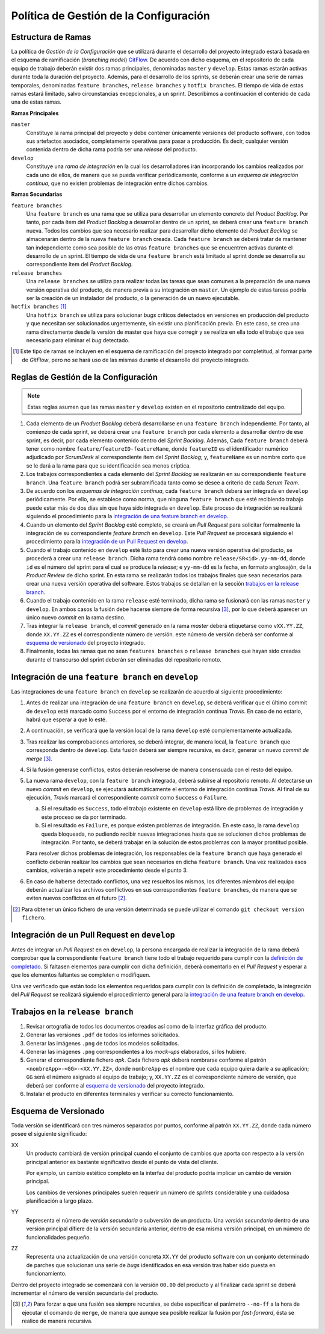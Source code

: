 ==========================================
 Política de Gestión de la Configuración
==========================================

Estructura de Ramas
---------------------

La política de *Gestión de la Configuración* que se utilizará durante el desarrollo del proyecto integrado estará basada en el esquema de ramificación (*branching model*) GitFlow_.
De acuerdo con dicho esquema, en el repositorio de cada equipo de trabajo deberán existir dos ramas principales, denominadas ``master`` y ``develop``. Estas ramas estarán activas durante toda la duración del proyecto. Además, para el desarrollo de los sprints, se deberán crear una serie de ramas temporales, denominadas ``feature branches``, ``release branches`` y ``hotfix branches``. El tiempo de vida de estas ramas estará limitado, salvo circunstancias excepcionales, a un sprint. Describimos a continuación el contenido de cada una de estas ramas.

.. _gitflow: https://nvie.com/posts/a-successful-git-branching-model/

**Ramas Principales**

``master``
  Constituye la rama principal del proyecto y debe contener únicamente versiones del producto software, con todos sus artefactos asociados,  completamente operativas para pasar a producción. Es decir, cualquier versión contenida dentro de dicha rama podría ser una *release* del producto.

``develop``
  Constituye una *rama de integración* en la cual los desarrolladores irán incorporando los cambios realizados por cada uno de ellos, de manera que se pueda verificar periódicamente, conforme a un *esquema de integración continua*, que no existen problemas de integración entre dichos cambios.

**Ramas Secundarias**

``feature branches``
  Una ``feature branch`` es una rama que se utiliza para desarrollar un  elemento concreto del *Product Backlog*. Por tanto, por cada ítem del *Product Backlog* a desarrollar dentro de un sprint, se deberá crear una ``feature branch`` nueva. Todos los cambios que sea necesario realizar para desarrollar dicho elemento del *Product Backlog* se almacenarán dentro de la nueva ``feature branch`` creada. Cada ``feature branch`` se deberá tratar de  mantener tan independiente como sea posible de las otras ``feature branches`` que se encuentren activas durante el desarrollo de un sprint. El tiempo de vida de una ``feature branch`` está limitado al sprint donde se desarrolla su correspondiente ítem del *Product Backlog*.

``release branches``
  Una ``release branches`` se utiliza para realizar todas las tareas que sean comunes a la preparación de una nueva versión operativa del producto, de manera previa a su integración en ``master``. Un ejemplo de estas tareas podría ser la creación de un instalador del producto, o la generación de un nuevo ejecutable.

``hotfix branches`` [#f0]_
  Una ``hotfix branch`` se utiliza para solucionar *bugs* críticos detectados en versiones en producción del producto y que necesitan ser solucionados urgentemente, sin existir una planificación previa. En este caso, se crea una rama directamente desde la versión de master que haya que corregir y se realiza en ella todo el trabajo que sea necesario para eliminar el *bug* detectado.

.. [#f0] Este tipo de ramas se incluyen en el esquema de ramificación del proyecto integrado por completitud, al formar parte de *GitFlow*, pero no se hará uso de las mismas durante el desarrollo del proyecto integrado.

Reglas de Gestión de la Configuración
---------------------------------------

.. https://proyecto-integrado-ingenieria-del-sw.readthedocs.io/es/latest/cfgMng/politicaCfg.html#integracion-de-una-feature-branch-en-develop

.. note::
    Estas reglas asumen que las ramas ``master`` y ``develop`` existen en el repositorio centralizado del equipo.

#. Cada elemento de un *Product Backlog* deberá desarrollarse en una ``feature branch`` independiente. Por tanto, al comienzo de cada sprint, se deberá crear una ``feature branch`` por cada elemento a desarrollar dentro de ese sprint, es decir, por cada elemento contenido dentro del *Sprint Backlog*. Además, Cada ``feature branch`` deberá tener como nombre ``feature/featureID-featureName``, donde ``featureID`` es el identificador numérico adjudicado por *ScrumDesk* al correspondiente ítem del *Sprint Backlog*; y, ``featureName`` es un nombre corto que se le dará a la rama para que su identificación sea menos críptica.
#. Los trabajos correspondientes a cada elemento del *Sprint Backlog* se realizarán en su correspondiente ``feature branch``. Una ``feature branch`` podrá ser subramificada tanto como se desee a criterio de cada *Scrum Team*.
#. De acuerdo con los *esquemas de integración continua*, cada ``feature branch`` deberá ser integrada en ``develop`` periódicamente. Por ello, se establece como norma, que ninguna ``feature branch`` que esté recibiendo trabajo puede estar más de dos días sin que haya sido integrada en ``develop``. Este proceso de integración se realizará siguiendo el procedimiento para la `integración de una feature branch en develop`_.
#. Cuando un elemento del *Sprint Backlog* esté completo, se creará un *Pull Request* para solicitar formalmente la  integración de su correspondiente *feature branch* en ``develop``. Este *Pull Request* se procesará siguiendo el procedimiento para la `integración de un Pull Request en develop`_.
#. Cuando el trabajo contenido en ``develop`` esté listo para crear una nueva versión operativa del producto, se procederá a crear una ``release branch``. Dicha rama tendrá como nombre ``release/SR<id>.yy-mm-dd``, donde ``id`` es el número del sprint para el cual se produce la *release*; e ``yy-mm-dd`` es la fecha, en formato anglosajón, de la *Product Review* de dicho sprint. En esta rama se realizarán todos los trabajos finales que sean  necesarios para crear una nueva versión operativa del software. Estos trabajos se detallan en la sección `trabajos en la release branch`_.
#. Cuando el trabajo contenido en la rama ``release`` esté terminado, dicha rama se fusionará con las ramas ``master`` y ``develop``. En ambos casos la fusión debe hacerse siempre de forma recursiva [#f1]_, por lo que deberá aparecer un único  nuevo *commit* en la rama destino.
#. Tras integrar la ``release branch``, el *commit* generado en la rama *master* deberá etiquetarse como ``vXX.YY.ZZ``, donde ``XX.YY.ZZ`` es el correspondiente número de versión. este número de versión deberá ser conforme al `esquema de versionado`_ del proyecto integrado.
#. Finalmente, todas las ramas que no sean ``features branches`` o ``release branches`` que hayan sido creadas durante el transcurso del sprint deberán ser eliminadas del repositorio remoto.

Integración de una ``feature branch`` en ``develop``
-----------------------------------------------------

Las integraciones de una ``feature branch`` en ``develop`` se realizarán de acuerdo al siguiente procedimiento:

#. Antes de realizar una integración de una ``feature branch`` en ``develop``, se deberá verificar que el último commit de ``develop`` esté marcado como ``Success`` por el entorno de integración continua *Travis*. En caso de no estarlo, habrá que esperar a que lo esté.
#. A continuación, se verificará que la versión local de la rama ``develop`` esté complementamente actualizada.
#. Tras realizar las comprobaciones anteriores, se deberá integrar, de manera local, la ``feature branch`` que corresponda dentro de ``develop``. Esta fusión deberá ser siempre recursiva, es decir, generar un nuevo *commit de merge* [#f1]_.
#. Si la fusión generase conflictos, estos deberán resolverse de manera consensuada con el resto del equipo.
#. La nueva rama ``develop``, con la ``feature branch`` integrada, deberá subirse al repositorio remoto. Al detectarse un nuevo *commit* en ``develop``, se ejecutará automáticamente el entorno de integración continua *Travis*. Al final de su ejecución, *Travis* marcará el correspondiente *commit* como ``Success`` o ``Failure``.

   a. Si el resultado es ``Success``, todo el trabajo existente en ``develop`` está libre de problemas de integración y este proceso se da por terminado.
   b. Si el resultado es ``Failure``, es porque existen problemas de integración. En este caso, la rama ``develop`` queda bloqueada, no pudiendo recibir nuevas integraciones hasta que se solucionen dichos problemas de integración. Por tanto, se deberá trabajar en la solución de estos problemas con la mayor prontitud posible.

   Para resolver dichos problemas de integración, los responsables de la ``feature branch`` que haya generado el conflicto deberán realizar los cambios que sean necesarios en dicha ``feature branch``. Una vez realizados esos cambios, volverán a repetir este procedimiento desde el punto 3.

#. En caso de haberse detectado conflictos,  una vez resueltos los mismos, los diferentes miembros del equipo deberán actualizar los archivos conflictivos en sus correspondientes ``feature branches``, de manera que se eviten nuevos conflictos en el futuro [#f2]_.

.. [#f2] Para obtener un único fichero de una versión determinada se puede utilizar el comando ``git checkout version fichero``.

Integración de un Pull Request en ``develop``
----------------------------------------------

Antes de integrar un *Pull Request* en en ``develop``, la persona encargada de realizar la integración de la rama deberá comprobar que la correspondiente ``feature branch`` tiene todo el trabajo requerido para cumplir con la `definición de completado <https://proyecto-integrado-ingenieria-del-sw.readthedocs.io/es/latest/scrum/definicionCompletado.html>`_. Si faltasen elementos para cumplir con dicha definición, deberá comentarlo en el *Pull Request* y esperar a que los elementos faltantes se completen o modifiquen.

Una vez verificado que están todo los elementos requeridos para cumplir con la definición de completado, la integración del *Pull Request*  se realizará siguiendo el procedimiento general para la `integración de una feature branch en develop`_.

 .. pero antes de proceder a dicha integración sobre la rama ``develop``, un miembro del equipo que no haya participado en el desarrollo de esa ``feature branch`` revisará, con la ayuda de *Sonar*, que el trabajo realizado se ajuste a las normas de calidad de la empresa.

Trabajos en la ``release branch``
----------------------------------

#. Revisar ortografía de todos los documentos creados así como de la interfaz gráfica del producto.
#. Generar las versiones ``.pdf`` de todos los informes solicitados.
#. Generar las imágenes ``.png`` de todos los modelos solicitados.
#. Generar las imágenes ``.png`` correspondientes a los *mock-ups* elaborados, si los hubiere.
#. Generar el correspondiente fichero *apk*. Cada fichero *apk* deberá nombrarse conforme al patrón ``<nombreApp>-<GG>-<XX.YY.ZZ>``, donde ``nombreApp`` es el nombre que cada equipo quiera darle a su aplicación; ``GG`` será el número asignado al equipo de trabajo; y, ``XX.YY.ZZ`` es el correspondiente número de versión, que deberá ser conforme al `esquema de versionado`_ del proyecto integrado.
#. Instalar el producto en diferentes terminales y verificar su correcto funcionamiento.

Esquema de Versionado
----------------------

Toda versión se identificará con tres números separados por puntos, conforme al patrón ``XX.YY.ZZ``, donde cada número posee el siguiente significado:

XX
  Un producto cambiará de versión principal cuando el conjunto de cambios que aporta con respecto a la versión principal anterior es bastante significativo desde el punto de vista del cliente.

  Por ejemplo, un cambio estético completo en la interfaz del producto podría implicar un cambio de versión principal.

  Los cambios de versiones principales suelen requerir un número de *sprints* considerable y una cuidadosa planificación a largo plazo.

YY
  Representa el número de *versión secundaria* o subversión de un producto. Una *versión secundaria* dentro de una versión principal difiere de la versión secundaria anterior, dentro de esa misma versión principal, en un número de funcionalidades pequeño.

ZZ
 Representa una actualización de una versión concreta ``XX.YY`` del producto software con un conjunto determinado de parches que solucionan una serie de *bugs* identificados en esa versión tras haber sido puesta en funcionamiento.

Dentro del proyecto integrado se comenzará con la versión ``00.00`` del producto y al finalizar cada sprint se deberá incrementar el número de versión secundaria del producto.

.. [#f1] Para forzar a que una fusión sea siempre recursiva, se debe especificar el parámetro ``--no-ff`` a la hora de ejecutar el comando de ``merge``, de manera que aunque sea posible realizar la fusión por *fast-forward*, ésta se realice de manera recursiva.
